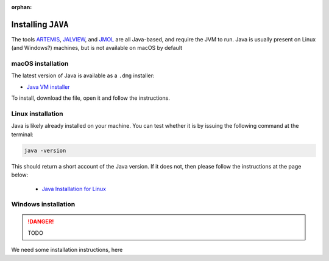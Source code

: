 :orphan:

.. ibioic_install_java:

===================
Installing ``JAVA``
===================

The tools `ARTEMIS`_, `JALVIEW`_, and `JMOL`_ are all Java-based, and require the JVM to
run. Java is usually present on Linux (and Windows?) machines, but is not available on
macOS by default

------------------
macOS installation
------------------

The latest version of Java is available as a ``.dmg`` installer:

- `Java VM installer <https://www.java.com/en/download/>`_

To install, download the file, open it and follow the instructions.

------------------
Linux installation
------------------

Java is likely already installed on your machine. You can test whether it is by issuing
the following command at the terminal:

.. code-block:: bash

    java -version

This should return a short account of the Java version. If it does not, then please follow
the instructions at the page below:

 - `Java Installation for Linux`_

--------------------
Windows installation
--------------------

.. DANGER::
    TODO

We need some installation instructions, here


.. _ARTEMIS: http://www.sanger.ac.uk/science/tools/artemis
.. _JALVIEW: http://www.jalview.org/
.. _Java Installation for Linux: https://www.java.com/en/download/help/linux_x64_install.xml
.. _JMOL: http://jmol.sourceforge.net/